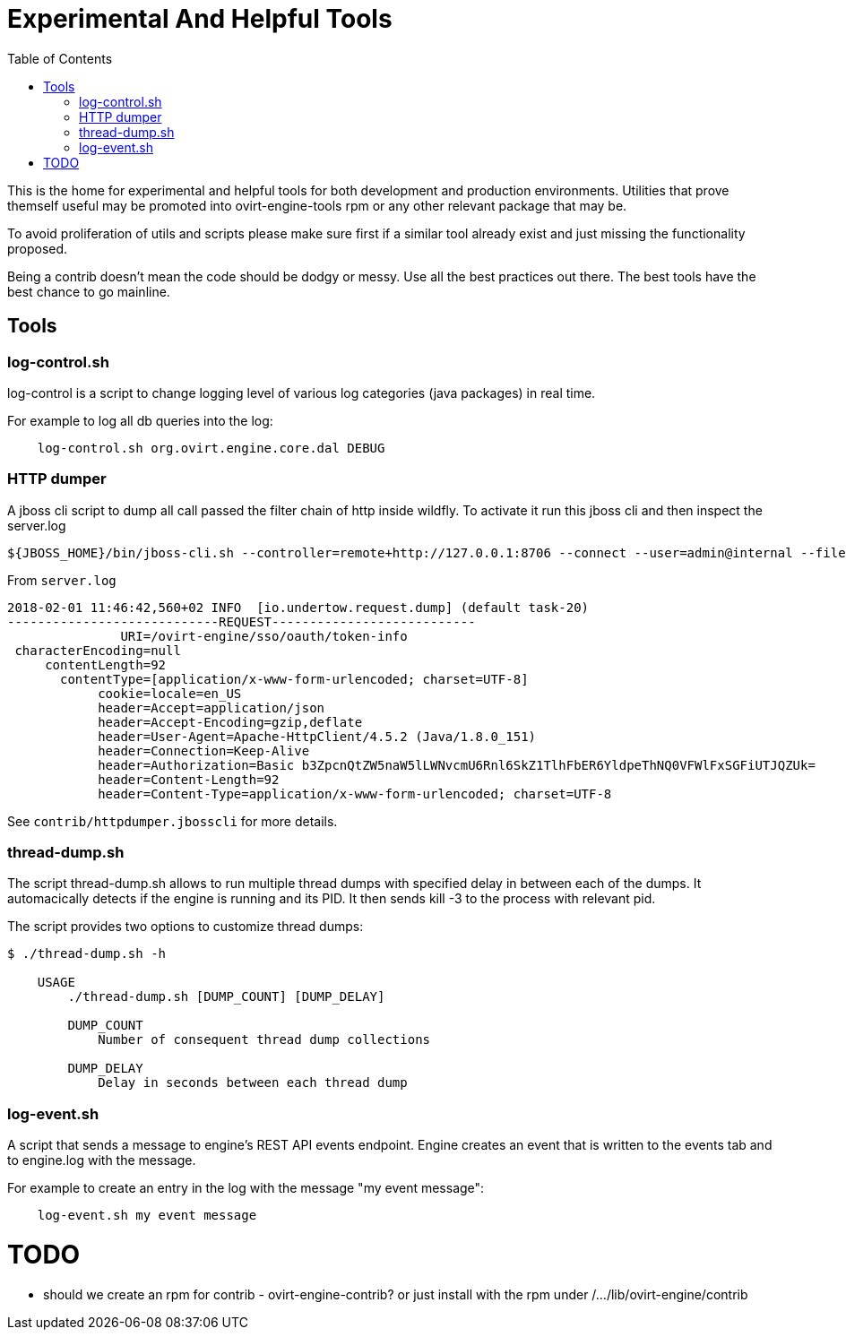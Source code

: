 = Experimental And Helpful Tools
:toc:

This is the home for experimental and helpful tools for both development and production environments.
Utilities that prove themself useful may be promoted into ovirt-engine-tools rpm or any other
relevant package that may be.

To avoid proliferation of utils and scripts please make sure first if a similar tool
already exist and just missing the functionality proposed.

Being a contrib doesn't mean the code should be dodgy or messy. Use all the best practices
out there. The best tools have the best chance to go mainline.

== Tools
=== log-control.sh
log-control is a script to change logging level of various
log categories (java packages) in real time.

For example to log all db queries into the log:

```bash
    log-control.sh org.ovirt.engine.core.dal DEBUG
```
=== HTTP dumper
A jboss cli script to dump all call passed the filter chain of http inside wildfly.
To activate it run this jboss cli and then inspect the server.log
```bash
${JBOSS_HOME}/bin/jboss-cli.sh --controller=remote+http://127.0.0.1:8706 --connect --user=admin@internal --file=httpdumper.jbosscli

```

From `server.log`
```log
2018-02-01 11:46:42,560+02 INFO  [io.undertow.request.dump] (default task-20)
----------------------------REQUEST---------------------------
               URI=/ovirt-engine/sso/oauth/token-info
 characterEncoding=null
     contentLength=92
       contentType=[application/x-www-form-urlencoded; charset=UTF-8]
            cookie=locale=en_US
            header=Accept=application/json
            header=Accept-Encoding=gzip,deflate
            header=User-Agent=Apache-HttpClient/4.5.2 (Java/1.8.0_151)
            header=Connection=Keep-Alive
            header=Authorization=Basic b3ZpcnQtZW5naW5lLWNvcmU6Rnl6SkZ1TlhFbER6YldpeThNQ0VFWlFxSGFiUTJQZUk=
            header=Content-Length=92
            header=Content-Type=application/x-www-form-urlencoded; charset=UTF-8
```
See `contrib/httpdumper.jbosscli` for more details.

=== thread-dump.sh
The script thread-dump.sh allows to run multiple thread dumps with specified
delay in between each of the dumps. It automacically detects if the engine is
running and its PID. It then sends kill -3 to the process with relevant pid.

The script provides two options to customize thread dumps:

```bash
$ ./thread-dump.sh -h

    USAGE
        ./thread-dump.sh [DUMP_COUNT] [DUMP_DELAY]

        DUMP_COUNT
            Number of consequent thread dump collections

        DUMP_DELAY
            Delay in seconds between each thread dump
```

=== log-event.sh
A script that sends a message to engine's REST API events endpoint.
Engine creates an event that is written to the events tab and to
engine.log with the message.

For example to create an entry in the log with the message
"my event message":
```bash
    log-event.sh my event message
```

= TODO
- should we create an rpm for contrib - ovirt-engine-contrib?
 or just install with the rpm under /.../lib/ovirt-engine/contrib

